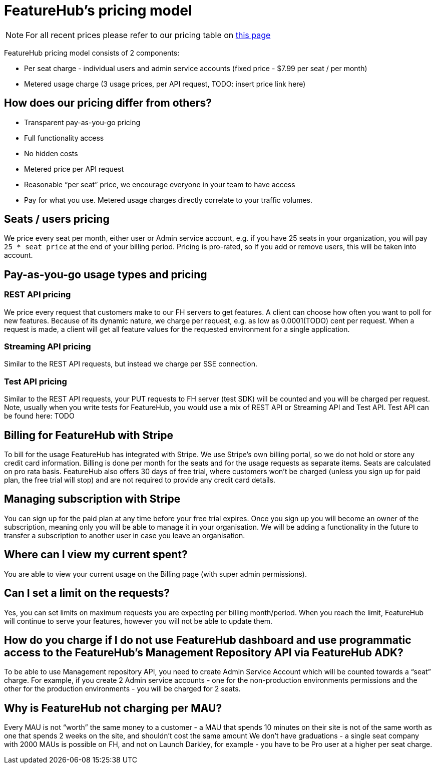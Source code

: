 = FeatureHub's pricing model

NOTE: For all recent prices please refer to our pricing table on https://featurehub.io/saas[this page]


FeatureHub pricing model consists of 2 components:

* Per seat charge - individual users and admin service accounts (fixed price - $7.99 per seat / per month)
* Metered usage charge (3 usage prices, per API request, TODO: insert price link here)

== How does our pricing differ from others?

* Transparent pay-as-you-go pricing
* Full functionality access
* No hidden costs
* Metered price per API request
* Reasonable “per seat” price, we encourage everyone in your team to have access
* Pay for what you use. Metered usage charges directly correlate to your traffic volumes.

== Seats / users pricing
We price every seat per month, either user or Admin service account, e.g. if you have 25 seats in your organization, you will pay `25 * seat price` at the end of your billing period. Pricing is pro-rated, so if you add or remove users, this will be taken into account.

== Pay-as-you-go usage types and pricing

=== REST API pricing
We price every request that customers make to our FH servers to get features. A client can choose how often you want to poll for new features. Because of its dynamic nature, we charge per request, e.g. as low as 0.0001(TODO) cent per request. When a request is made, a client will get all feature values for the requested environment for a single application.

=== Streaming API pricing
Similar to the REST API requests, but instead we charge per SSE connection.

=== Test API pricing
Similar to the REST API requests, your PUT requests to FH server (test SDK) will be counted and you will be charged per request. Note, usually when you write tests for FeatureHub, you would use a mix of REST API or Streaming API and Test API. Test API can be found here: TODO

== Billing for FeatureHub with Stripe
To bill for the usage FeatureHub has integrated with Stripe. We use Stripe's own billing portal, so we do not hold or store any credit card information. Billing is done per month for the seats and for the usage requests as separate items. Seats are calculated on pro rata basis. FeatureHub also offers 30 days of free trial, where customers won't be charged (unless you sign up for paid plan, the free trial will stop) and are not required to provide any credit card details.

== Managing subscription with Stripe
You can sign up for the paid plan at any time before your free trial expires. Once you sign up you will become an owner of the subscription, meaning only you will be able to manage it in your organisation. We will be adding a functionality in the future to transfer a subscription to another user in case you leave an organisation.

== Where can I view my current spent?
You are able to view your current usage on the Billing page (with super admin permissions).

== Can I set a limit on the requests?
Yes, you can set limits on maximum requests you are expecting per billing month/period. When you reach the limit, FeatureHub will continue to serve your features, however you will not be able to update them.

== How do you charge if I do not use FeatureHub dashboard and use programmatic access to the FeatureHub's Management Repository API via FeatureHub ADK?

To be able to use Management repository API, you need to create Admin Service Account which will be counted towards a “seat” charge. For example, if you create 2 Admin service accounts - one for the non-production environments permissions and the other for the production environments - you will be charged for 2 seats.

== Why is FeatureHub not charging per MAU?
Every MAU is not “worth” the same money to a customer - a MAU that spends 10 minutes on their site is not of the same worth as one that spends 2 weeks on the site, and shouldn’t cost the same amount
We don’t have graduations - a single seat company with 2000 MAUs is possible on FH, and not on Launch Darkley, for example - you have to be Pro user at a higher per seat charge.








